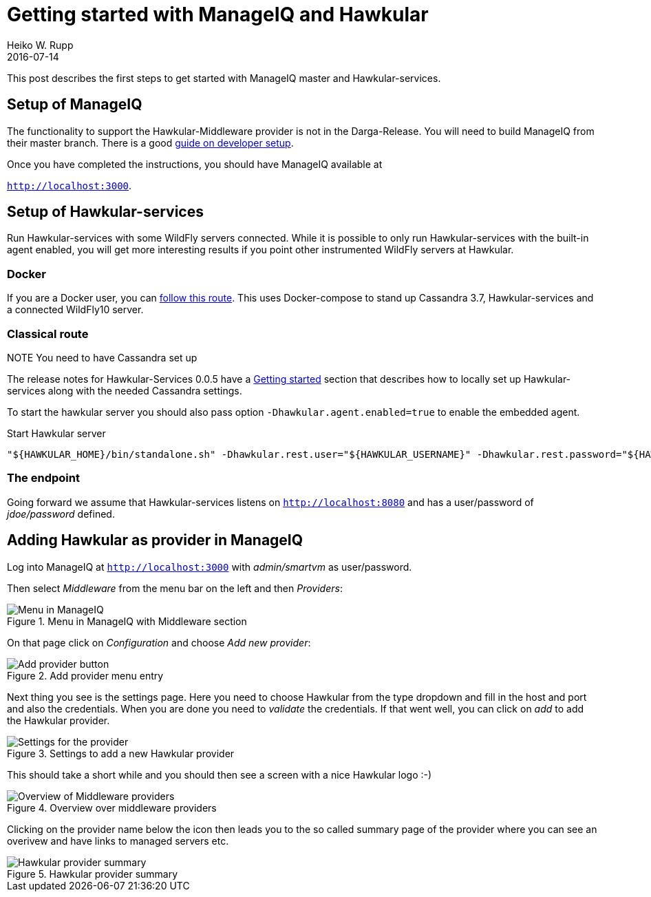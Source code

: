 = Getting started with ManageIQ and Hawkular
Heiko W. Rupp
2016-07-14
:jbake-type: post
:jbake-status: published
:jbake-tags: blog, manageiq

This post describes the first steps to get started with ManageIQ master and Hawkular-services.


== Setup of ManageIQ

The functionality to support the Hawkular-Middleware provider is not in the Darga-Release.
You will need to build ManageIQ from their master branch.
There is a good http://manageiq.org/documentation/development/developer_setup/[guide on developer setup].

Once you have completed the instructions, you should have ManageIQ available at

`http://localhost:3000`.

== Setup of Hawkular-services

Run Hawkular-services with some WildFly servers connected. While it is possible to only run Hawkular-services with the built-in agent enabled, you will get more interesting results if you point other instrumented WildFly servers at Hawkular.

=== Docker
If you are a Docker user, you can http://pilhuhn.blogspot.de/2016/06/using-hawkular-services-via-docker.html[follow this route]. This uses Docker-compose to stand up Cassandra 3.7, Hawkular-services and a connected WildFly10 server.

=== Classical route

.NOTE You need to have Cassandra set up

The release notes for Hawkular-Services 0.0.5 have a http://www.hawkular.org/blog/2016/07/05/hawkular-services-0.0.5.Final.html#_get_started[Getting started] section that describes how to locally set up Hawkular-services along with the needed Cassandra settings.

To start the hawkular server you should also pass option `-Dhawkular.agent.enabled=true` to enable the embedded agent.

[source,bash]
.Start Hawkular server
----
"${HAWKULAR_HOME}/bin/standalone.sh" -Dhawkular.rest.user="${HAWKULAR_USERNAME}" -Dhawkular.rest.password="${HAWKULAR_PASSWORD} -Dhawkular.agent.enabled=true"
----

=== The endpoint
Going forward we assume that Hawkular-services listens on `http://localhost:8080` and has a user/password of _jdoe/password_ defined.

== Adding Hawkular as provider in ManageIQ

Log into ManageIQ at `http://localhost:3000` with _admin/smartvm_ as user/password.

Then select _Middleware_ from the menu bar on the left and then _Providers_:

[[img-main]]
.Menu in ManageIQ with Middleware section
ifndef::env-github[]
image::/img/blog/2016/2016-07-14-miq-hawk-menu.png[Menu in ManageIQ]
endif::[]
ifdef::env-github[]
image::../../../../../assets/img/blog/2016/2016-07-14-miq-hawk-menu.png[Menu in ManageIQ]
endif::[]

On that page click on _Configuration_ and choose _Add new provider_:

[[img-main]]
.Add provider menu entry
ifndef::env-github[]
image::/img/blog/2016/2016-07-14-miq-hawk-add.png[Add provider button]
endif::[]
ifdef::env-github[]
image::../../../../../assets/img/blog/2016/2016-07-14-miq-hawk-add.png[Add provider button]
endif::[]

Next thing you see is the settings page.
Here you need to choose Hawkular from the type dropdown and fill in the host and port and also the credentials. 
When you are done you need to _validate_ the credentials. If that went well, you can click on _add_ to add the Hawkular provider.

[[img-main]]
.Settings to add a new Hawkular provider
ifndef::env-github[]
image::/img/blog/2016/2016-07-14-miq-hawk-settings.png[Settings for the provider]
endif::[]
ifdef::env-github[]
image::../../../../../assets/img/blog/2016/2016-07-14-miq-hawk-settings.png[Settings for the provider]
endif::[]


This should take a short while and you should then see a screen with a nice Hawkular logo :-)

[[img-main]]
.Overview over middleware providers
ifndef::env-github[]
image::/img/blog/2016/2016-07-14-miq-hawk-providers.png[Overview of Middleware providers]
endif::[]
ifdef::env-github[]
image::../../../../../assets/img/blog/2016/2016-07-14-miq-hawk-providers.png[Overview of Middleware providers]
endif::[]


Clicking on the provider name below the icon then leads you to the so called summary page of the provider where you can see an overivew and have links to managed servers etc.

[[img-main]]
.Hawkular provider summary
ifndef::env-github[]
image::/img/blog/2016/2016-07-14-miq-hawk-provider.png[Hawkular provider summary]
endif::[]
ifdef::env-github[]
image::../../../../../assets/img/blog/2016/2016-07-14-miq-hawk-provider.png[Hawkular provider summary]
endif::[]
